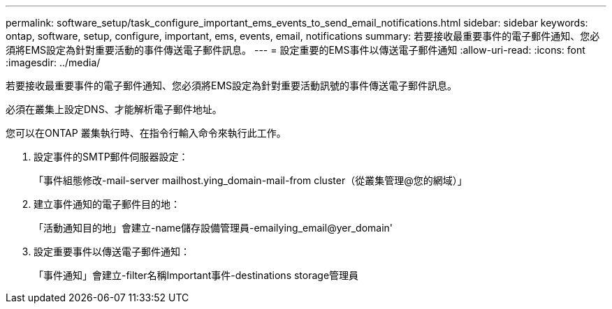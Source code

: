 ---
permalink: software_setup/task_configure_important_ems_events_to_send_email_notifications.html 
sidebar: sidebar 
keywords: ontap, software, setup, configure, important, ems, events, email, notifications 
summary: 若要接收最重要事件的電子郵件通知、您必須將EMS設定為針對重要活動的事件傳送電子郵件訊息。 
---
= 設定重要的EMS事件以傳送電子郵件通知
:allow-uri-read: 
:icons: font
:imagesdir: ../media/


[role="lead"]
若要接收最重要事件的電子郵件通知、您必須將EMS設定為針對重要活動訊號的事件傳送電子郵件訊息。

必須在叢集上設定DNS、才能解析電子郵件地址。

您可以在ONTAP 叢集執行時、在指令行輸入命令來執行此工作。

. 設定事件的SMTP郵件伺服器設定：
+
「事件組態修改-mail-server mailhost.ying_domain-mail-from cluster（從叢集管理@您的網域）」

. 建立事件通知的電子郵件目的地：
+
「活動通知目的地」會建立-name儲存設備管理員-emailying_email@yer_domain'

. 設定重要事件以傳送電子郵件通知：
+
「事件通知」會建立-filter名稱Important事件-destinations storage管理員


